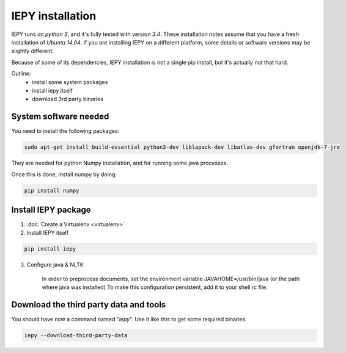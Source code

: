 ==================
IEPY installation
==================

IEPY runs on *python 3*, and it's fully tested with version *3.4*.
These installation notes assume that you have a fresh installation of *Ubuntu 14.04*.
If you are installing IEPY on a different platform, some details
or software versions may be slightly different.

Because of some of its dependencies, IEPY installation is not a single
pip install, but it's actually not that hard.

Outline:
    - install some system packages
    - install iepy itself
    - download 3rd party binaries


System software needed
----------------------

You need to install the following packages:

.. code-block:: bash

    sudo apt-get install build-essential python3-dev liblapack-dev libatlas-dev gfortran openjdk-7-jre

They are needed for python Numpy installation, and for running
some java processes.

Once this is done, install numpy by doing:

.. code-block:: bash

    pip install numpy


Install IEPY package
--------------------

1. :doc:`Create a Virtualenv <virtualenv>`

2. Install IEPY itself

.. code-block:: bash

    pip install iepy

3. Configure java & NLTK

    In order to preprocess documents, set the
    environment variable JAVAHOME=/usr/bin/java (or the path where java was installed)
    To make this configuration persistent, add it to your shell rc file.

Download the third party data and tools
---------------------------------------

You should have now a command named "*iepy*". Use it like this to get some required
binaries.

.. code-block:: bash

    iepy --download-third-party-data


